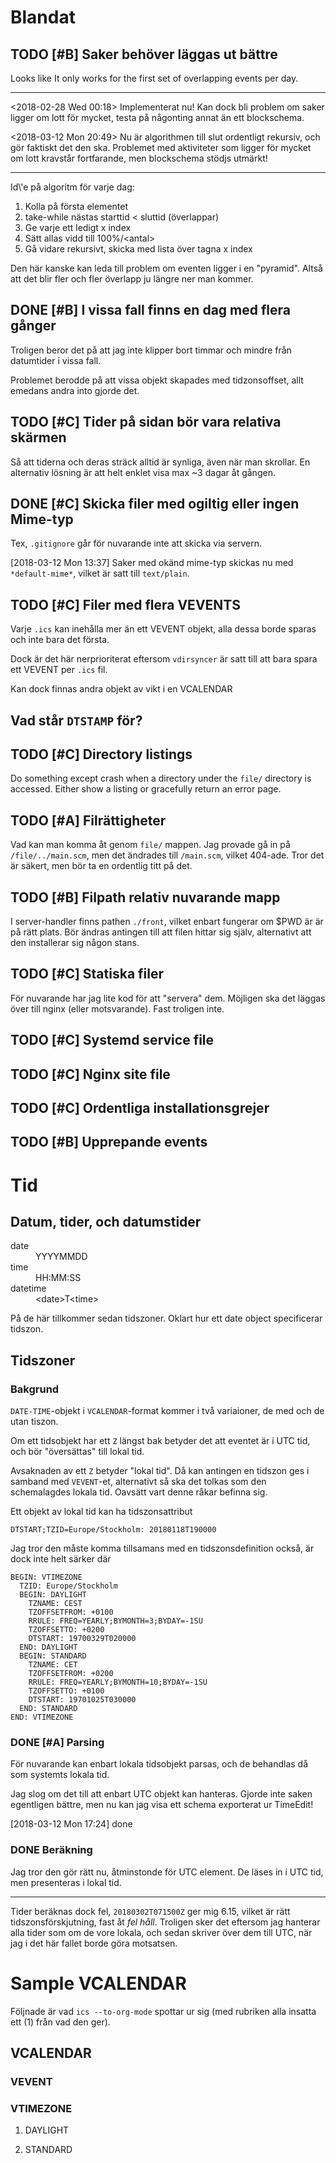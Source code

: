 * Blandat
** TODO [#B] Saker behöver läggas ut bättre
   Looks like It only works for the first set of overlapping
events per day.
-----
   <2018-02-28 Wed 00:18> Implementerat nu!
   Kan dock bli problem om saker ligger om lott för mycket,
   testa på någonting annat än ett blockschema.
   
<2018-03-12 Mon 20:49> Nu är algorithmen till slut ordentligt
rekursiv, och gör faktiskt det den ska. Problemet med aktiviteter
som ligger för mycket om lott kravstår fortfarande, men blockschema
stödjs utmärkt!
-----   
Id\'e på algoritm för varje dag:
1. Kolla på första elementet
2. take-while nästas starttid < sluttid (överlappar)
3. Ge varje ett ledigt x index
4. Sätt allas vidd till 100%/<antal>
5. Gå vidare rekursivt, skicka med lista över tagna x index
   
Den här kanske kan leda till problem om eventen ligger i en
"pyramid". Altså att det blir fler och fler överlapp ju
längre ner man kommer.
** DONE [#B] I vissa fall finns en dag med flera gånger
Troligen beror det på att jag inte klipper bort timmar
och mindre från datumtider i vissa fall.

Problemet berodde på att vissa objekt skapades med tidzonsoffset,
allt emedans andra into gjorde det.
** TODO [#C] Tider på sidan bör vara relativa skärmen
   Så att tiderna och deras sträck alltid är synliga, även
   när man skrollar. En alternativ lösning är att helt
   enklet visa max ~3 dagar åt gången.
** DONE [#C] Skicka filer med ogiltig eller ingen Mime-typ
   Tex, =.gitignore= går för nuvarande inte att skicka
via servern.

[2018-03-12 Mon 13:37] Saker med okänd mime-typ skickas nu
med ~*default-mime*~, vilket är satt till =text/plain=.
** TODO [#C] Filer med flera VEVENTS
Varje =.ics= kan inehålla mer än ett VEVENT objekt, alla
dessa borde sparas och inte bara det första.

Dock är det här nerprioriterat eftersom ~vdirsyncer~ är satt
till att bara spara ett VEVENT per =.ics= fil.

Kan dock finnas andra objekt av vikt i en VCALENDAR
** Vad står =DTSTAMP= för?
** TODO [#C] Directory listings
   Do something except crash when a directory under the
   =file/= directory is accessed. Either show a listing
   or gracefully return an error page.
** TODO [#A] Filrättigheter
   Vad kan man komma åt genom =file/= mappen. Jag provade gå
   in på =/file/../main.scm=, men det ändrades till =/main.scm=,
   vilket 404-ade. Tror det är säkert, men bör ta en ordentlig
   titt på det.
** TODO [#B] Filpath relativ nuvarande mapp
   I server-handler finns pathen =./front=, vilket enbart fungerar om $PWD är
   är på rätt plats. Bör ändras antingen till att filen hittar sig själv,
   alternativt att den installerar sig någon stans.
** TODO [#C] Statiska filer
   För nuvarande har jag lite kod för att "servera" dem. Möjligen ska det läggas
över till nginx (eller motsvarande). Fast troligen inte.
** TODO [#C] Systemd service file
** TODO [#C] Nginx site file
** TODO [#C] Ordentliga installationsgrejer
** TODO [#B] Upprepande events
* Tid
** Datum, tider, och datumstider
   - date :: YYYYMMDD
   - time :: HH:MM:SS
   - datetime :: <date>T<time>
   På de här tillkommer sedan tidszoner.
   Oklart hur ett date object specificerar tidszon.
** Tidszoner
*** Bakgrund
=DATE-TIME=-objekt i =VCALENDAR=-format kommer i två
variaioner, de med och de utan tiszon.

Om ett tidsobjekt har ett ~Z~ längst bak betyder det att
eventet är i UTC tid, och bör "översättas" till lokal tid.

Avsaknaden av ett ~Z~ betyder "lokal tid". Då kan antingen
en tidszon ges i samband med =VEVENT=-et, alternativt så ska
det tolkas som den schemalagdes lokala tid. Oavsätt vart
denne råkar befinna sig. 

Ett objekt av lokal tid kan ha tidszonsattribut
#+BEGIN_EXAMPLE
    DTSTART;TZID=Europe/Stockholm: 20180118T190000
#+END_EXAMPLE

Jag tror den måste komma tillsamans med en
tidszonsdefinition också, är dock inte helt särker där
#+BEGIN_EXAMPLE
  BEGIN: VTIMEZONE
    TZID: Europe/Stockholm
    BEGIN: DAYLIGHT
      TZNAME: CEST
      TZOFFSETFROM: +0100
      RRULE: FREQ=YEARLY;BYMONTH=3;BYDAY=-1SU
      TZOFFSETTO: +0200
      DTSTART: 19700329T020000
    END: DAYLIGHT
    BEGIN: STANDARD
      TZNAME: CET
      TZOFFSETFROM: +0200
      RRULE: FREQ=YEARLY;BYMONTH=10;BYDAY=-1SU
      TZOFFSETTO: +0100
      DTSTART: 19701025T030000
    END: STANDARD
  END: VTIMEZONE
#+END_EXAMPLE
*** DONE [#A] Parsing
För nuvarande kan enbart lokala tidsobjekt parsas, och de
behandlas då som systemts lokala tid.

Jag slog om det till att enbart UTC objekt kan hanteras.
Gjorde inte saken egentligen bättre, men nu kan jag visa ett
schema exporterat ur TimeEdit!

[2018-03-12 Mon 17:24] done

*** DONE Beräkning
    Jag tror den gör rätt nu, åtminstonde för UTC element.
    De läses in i UTC tid, men presenteras i lokal tid.
    -----
    Tider beräknas dock fel, =20180302T071500Z= ger mig 6.15,
    vilket är rätt tidszonsförskjutning, fast åt /fel håll/.
    Troligen sker det eftersom jag hanterar alla tider som om de
    vore lokala, och sedan skriver över dem till UTC, när jag i
    det här fallet borde göra motsatsen.

* Sample VCALENDAR
  Följnade är vad ~ics --to-org-mode~ spottar ur sig (med
  rubriken alla insatta ett (1) från vad den ger).
  
** VCALENDAR
   :PROPERTIES:
   :PRODID: -//NTBAB//Android//CalendarSync//13.44//231
   :VERSION: 2.0
   :END:
*** VEVENT
    :PROPERTIES:
    :SEQUENCE: 1
    :TRANSP: OPAQUE
    :DTEND: 20180118T235900
    :DTEND:TZID: Europe/Stockholm
    :DTSTAMP: 20180118T124015Z
    :SUMMARY: Fest
    :CLASS: PUBLIC
    :CREATED: 20180118T124015Z
    :STATUS: TENTATIVE
    :UID: 51a6ae6b-9cbc-43cb-aa96-41e8148a95e6CalSync
    :LAST-MODIFIED: 20180118T124015Z
    :DTSTART: 20180118T190000
    :DTSTART:TZID: Europe/Stockholm
    :END:
*** VTIMEZONE
    :PROPERTIES:
    :TZID: Europe/Stockholm
    :END:
**** DAYLIGHT
     :PROPERTIES:
     :TZNAME: CEST
     :TZOFFSETFROM: +0100
     :RRULE: FREQ=YEARLY\;BYMONTH=3\;BYDAY=-1SU
     :TZOFFSETTO: +0200
     :DTSTART: 19700329T020000
     :END:
**** STANDARD
     :PROPERTIES:
     :TZNAME: CET
     :TZOFFSETFROM: +0200
     :RRULE: FREQ=YEARLY\;BYMONTH=10\;BYDAY=-1SU
     :TZOFFSETTO: +0100
     :DTSTART: 19701025T030000
     :END:
